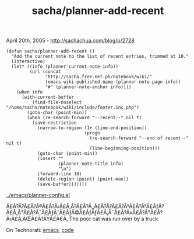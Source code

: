 #+TITLE: sacha/planner-add-recent

April 20th, 2005 -
[[http://sachachua.com/blog/p/2728][http://sachachua.com/blog/p/2728]]

#+BEGIN_EXAMPLE
    (defun sacha/planner-add-recent ()
      "Add the current note to the list of recent entries, trimmed at 10."
      (interactive)
      (let* ((info (planner-current-note-info))
             (url (concat
                   "http://sacha.free.net.ph/notebook/wiki/"
                   (emacs-wiki-published-name (planner-note-page info))
                   "#" (planner-note-anchor info))))
        (when info
          (with-current-buffer
              (find-file-noselect "/home/sacha/notebook/wiki/include/footer.inc.php")
            (goto-char (point-min))
            (when (re-search-forward "--recent--" nil t)
              (save-restriction
                (narrow-to-region (1+ (line-end-position))
                                  (progn
                                    (re-search-forward "--end of recent--" nil t)
                                    (line-beginning-position)))
                (goto-char (point-min))
                (insert ""
                        (planner-note-title info)
                        "\n")
                (forward-line 10)
                (delete-region (point) (point-max))
                (save-buffer)))))))
#+END_EXAMPLE

[[http://sachachua.com/notebook/emacs/planner-config.el][../emacs/planner-config.el]]

Ã£Â?Â?Ã£Â?Â®Ã£Â?Â‹Ã£Â‚Â?Ã£Â?Â„Ã£Â?Â?Ã£Â?Â†Ã£Â?ÂªÃ£ÂƒÂ?Ã£Â‚Â³Ã£Â?Â¯Ã£ÂƒÂˆÃ£ÂƒÂ©Ã£ÂƒÂƒÃ£Â‚Â¯Ã£Â?Â«Ã£Â?Â²Ã£Â?Â‹Ã£Â‚ÂŒÃ£Â?ÂŸÃ£Â€Â‚
The poor cat was run over by a truck.

On Technorati: [[http://www.technorati.com/tag/emacs][emacs]],
[[http://www.technorati.com/tag/code][code]]
